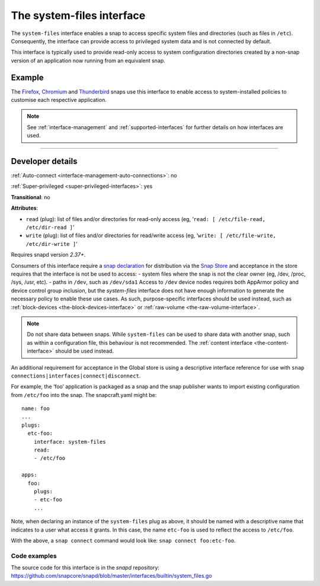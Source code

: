 .. 9358.md

.. _the-system-files-interface:

The system-files interface
==========================

The ``system-files`` interface enables a snap to access specific system files and directories (such as files in ``/etc``). Consequently, the interface can provide access to privileged system data and is not connected by default.

This interface is typically used to provide read-only access to system configuration directories created by a non-snap version of an application now running from an equivalent snap.


.. _the-system-files-interface-heading--example:

Example
-------

The `Firefox <https://snapcraft.io/firefox>`__, `Chromium <https://snapcraft.io/chromium>`__ and `Thunderbird <https://snapcraft.io/thunderbird>`__ snaps use this interface to enable access to system-installed policies to customise each respective application.

.. note::


          See :ref:`interface-management` and :ref:`supported-interfaces` for further details on how interfaces are used.

--------------


.. _the-system-files-interface-heading--dev-details:

Developer details
-----------------

:ref:`Auto-connect <interface-management-auto-connections>`: no

:ref:`Super-privileged <super-privileged-interfaces>`: yes

**Transitional**: no

**Attributes**:

* ``read`` (plug): list of files and/or directories for read-only access (eg, ‘``read: [ /etc/file-read, /etc/dir-read ]``’
* ``write`` (plug): list of files and/or directories for read/write access (eg, ‘``write: [ /etc/file-write, /etc/dir-write ]``’

Requires snapd version *2.37+*.

Consumers of this interface require a `snap declaration <https://snapcraft.io/docs/process-for-aliases-auto-connections-and-tracks>`__ for distribution via the `Snap Store <https://snapcraft.io/store>`__ and acceptance in the store requires that the interface is not be used to access: - system files where the snap is not the clear owner (eg, /dev, /proc, /sys, /usr, etc). - paths in ``/dev``, such as ``/dev/sda1`` Access to ``/dev`` device nodes requires both AppArmor policy and device control group inclusion, but the *system-files* interface does not have enough information to generate the necessary policy to enable these use cases. As such, purpose-specific interfaces should be used instead, such as :ref:`block-devices <the-block-devices-interface>` or :ref:`raw-volume <the-raw-volume-interface>`.

.. note::
          Do not share data between snaps. While ``system-files`` can be used to share data with another snap, such as within a configuration file, this behaviour is not recommended. The :ref:`content interface <the-content-interface>` should be used instead.



An additional requirement for acceptance in the Global store is using a descriptive interface reference for use with ``snap connections|interfaces|connect|disconnect``.

For example, the ‘foo’ application is packaged as a snap and the snap publisher wants to import existing configuration from ``/etc/foo`` into the snap. The snapcraft.yaml might be:

::

   name: foo
   ...
   plugs:
     etc-foo:
       interface: system-files
       read:
       - /etc/foo

   apps:
     foo:
       plugs:
       - etc-foo
       ...

Note, when declaring an instance of the ``system-files`` plug as above, it should be named with a descriptive name that indicates to a user what access it grants. In this case, the name ``etc-foo`` is used to reflect the access to ``/etc/foo``.

With the above, a ``snap connect`` command would look like: ``snap connect foo:etc-foo``.


.. _the-system-files-interface-heading-code:

Code examples
~~~~~~~~~~~~~

The source code for this interface is in the *snapd* repository: https://github.com/snapcore/snapd/blob/master/interfaces/builtin/system_files.go
